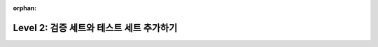 :orphan:

###########################################
Level 2: 검증 세트와 테스트 세트 추가하기
###########################################

.. raw:: html

    <div class="display-card-container">
        <div class="row">

.. displayitem::
   :header: Validate and test a model
   :description: Add a validation and test data split to avoid overfitting.
   :col_css: col-md-4
   :button_link: ../common/evaluation_basic.html
   :height: 150
   :tag: basic

.. displayitem::
   :header: Save your model progress
   :description: Learn to save the state of a model as it trains.
   :col_css: col-md-4
   :button_link: ../common/checkpointing_basic.html#save-a-checkpoint
   :height: 150
   :tag: basic

.. displayitem::
   :header: Enable early stopping
   :description: Use early stopping to decide when to stop training your model.
   :col_css: col-md-4
   :button_link: ../common/early_stopping.html
   :height: 150
   :tag: basic



.. raw:: html

        </div>
    </div>
